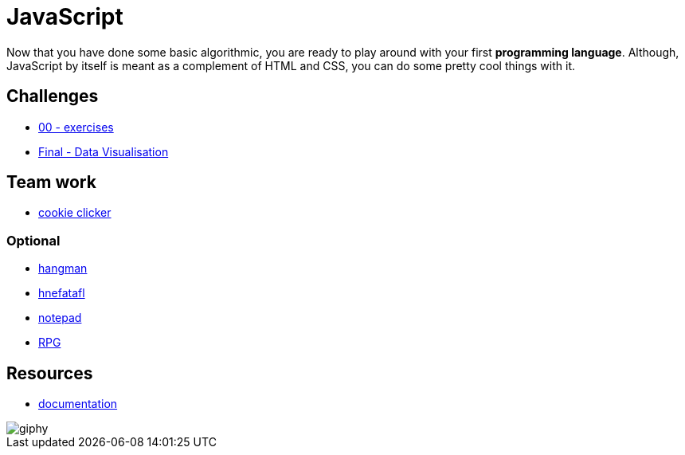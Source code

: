 = JavaScript

Now that you have done some basic algorithmic, you are ready to play around with
your first *programming language*. Although, JavaScript by itself is meant as a
complement of HTML and CSS, you can do some pretty cool things with it.


== Challenges

* link:./exercises/[00 - exercises]  
* link:./javascript-data-visualisation/[Final - Data Visualisation]

== Team work

* link:./cookieClicker.md/[cookie clicker]

=== Optional

* link:./hangman.adoc[hangman]
* link:./hnefatafl.adoc[hnefatafl]
* link:./notepad.adoc[notepad] 
* link:./rpg-project[RPG]


== Resources

* https://developer.mozilla.org/en-US/docs/Web/JavaScript[documentation]

image::https://media.giphy.com/media/YFkpsHWCsNUUo/giphy.gif[]
